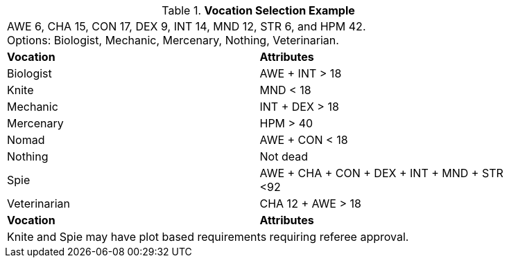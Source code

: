 .*Vocation Selection Example*
[width="85%",cols="2*<",frame="all", stripes="even"]
|===
2+<|AWE 6, CHA 15, CON 17, DEX 9, INT 14, MND 12, STR 6, and HPM 42. +
Options: Biologist, Mechanic, Mercenary, Nothing, Veterinarian.

s|Vocation
s|Attributes

|Biologist
|AWE + INT > 18

|[line-through]#Knite#
|[line-through]#MND < 18#

|Mechanic
|INT + DEX > 18

|Mercenary
|HPM > 40

|[line-through]#Nomad#
|[line-through]#AWE + CON < 18#

|Nothing
|Not dead

|[line-through]#Spie#
|[line-through]#AWE + CHA + CON + DEX + INT + MND + STR <92#

|Veterinarian
|CHA 12 + AWE > 18

s|Vocation
s|Attributes

2+<|Knite and Spie may have plot based requirements requiring referee approval.

|===


